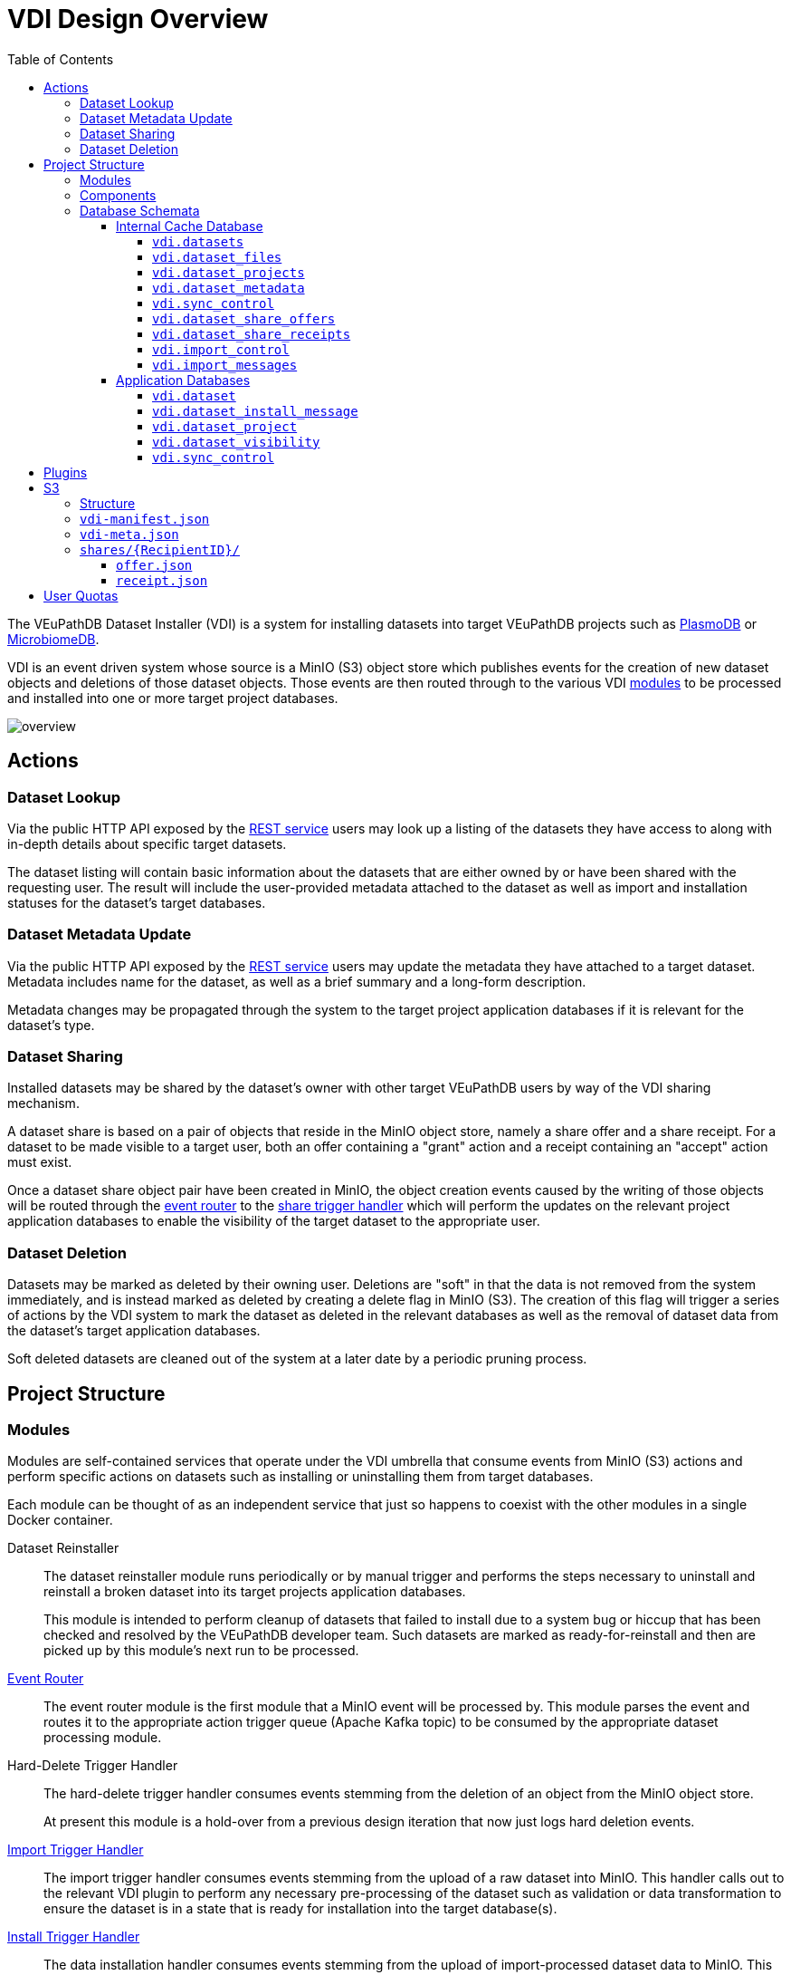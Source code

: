 = VDI Design Overview
:toc:
:toclevels: 4
:source-highlighter: highlightjs
:github-url: https://github.com/VEuPathDB

ifdef::env-github[]
:tip-caption: :bulb:
:important-caption: :heavy_exclamation_mark:
endif::[]


The VEuPathDB Dataset Installer (VDI) is a system for installing datasets into
target VEuPathDB projects such as link:https://plasmodb.org/plasmo/app[PlasmoDB]
or link:https://microbiomedb.org/mbio/app[MicrobiomeDB].

VDI is an event driven system whose source is a MinIO (S3) object store which
publishes events for the creation of new dataset objects and deletions of those
dataset objects.  Those events are then routed through to the various VDI
<<Modules,modules>> to be processed and installed into one or more target
project databases.

image::images/overview.svg[]

== Actions


=== Dataset Lookup

Via the public HTTP API exposed by the <<rest-service,REST service>> users may
look up a listing of the datasets they have access to along with in-depth
details about specific target datasets.

The dataset listing will contain basic information about the datasets that are
either owned by or have been shared with the requesting user.  The result will
include the user-provided metadata attached to the dataset as well as import and
installation statuses for the dataset's target databases.

=== Dataset Metadata Update

Via the public HTTP API exposed by the <<rest-service,REST service>> users may
update the metadata they have attached to a target dataset.  Metadata includes
name for the dataset, as well as a brief summary and a long-form description.

Metadata changes may be propagated through the system to the target project
application databases if it is relevant for the dataset's type.

=== Dataset Sharing

Installed datasets may be shared by the dataset's owner with other target
VEuPathDB users by way of the VDI sharing mechanism.

A dataset share is based on a pair of objects that reside in the MinIO object
store, namely a share offer and a share receipt.  For a dataset to be made
visible to a target user, both an offer containing a "grant" action and a
receipt containing an "accept" action must exist.

Once a dataset share object pair have been created in MinIO, the object creation
events caused by the writing of those objects will be routed through the
<<event-router,event router>> to the <<share-handler,share trigger handler>>
which will perform the updates on the relevant project application databases to
enable the visibility of the target dataset to the appropriate user.

=== Dataset Deletion

Datasets may be marked as deleted by their owning user.  Deletions are "soft" in
that the data is not removed from the system immediately, and is instead marked
as deleted by creating a delete flag in MinIO (S3).  The creation of this flag
will trigger a series of actions by the VDI system to mark the dataset as
deleted in the relevant databases as well as the removal of dataset data from
the dataset's target application databases.

Soft deleted datasets are cleaned out of the system at a later date by a
periodic pruning process.


== Project Structure


=== Modules

Modules are self-contained services that operate under the VDI umbrella that
consume events from MinIO (S3) actions and perform specific actions on datasets
such as installing or uninstalling them from target databases.

Each module can be thought of as an independent service that just so happens to
coexist with the other modules in a single Docker container.


Dataset Reinstaller::
The dataset reinstaller module runs periodically or by manual trigger and
performs the steps necessary to uninstall and reinstall a broken dataset into
its target projects application databases.
+
This module is intended to perform cleanup of datasets that failed to install
due to a system bug or hiccup that has been checked and resolved by the
VEuPathDB developer team.  Such datasets are marked as ready-for-reinstall and
then are picked up by this module's next run to be processed.


[#event-router]
link:modules/event-router/readme.adoc[Event Router]::
The event router module is the first module that a MinIO event will be processed
by.  This module parses the event and routes it to the appropriate action
trigger queue (Apache Kafka topic) to be consumed by the appropriate dataset
processing module.


Hard-Delete Trigger Handler::
The hard-delete trigger handler consumes events stemming from the deletion of an
object from the MinIO object store.
+
At present this module is a hold-over from a previous design iteration that now
just logs hard deletion events.


link:modules/import-trigger-handler/readme.adoc[Import Trigger Handler]::
The import trigger handler consumes events stemming from the upload of a raw
dataset into MinIO.  This handler calls out to the relevant VDI plugin to
perform any necessary pre-processing of the dataset such as validation or
data transformation to ensure the dataset is in a state that is ready for
installation into the target database(s).


link:modules/install-data-trigger-handler/readme.adoc[Install Trigger Handler]::
The data installation handler consumes events stemming from the upload of
import-processed dataset data to MinIO.  This handler calls out to the relevant
VDI plugin to perform the installation of the dataset data into the target
application database(s).


Pruner::
The pruner module operates on a schedule and purges datasets that have been
soft-deleted for a configured amount of time from the VDI system.


Reconciler::
The reconciler module periodically checks that the state of the dataset object
store (MinIO) has been correctly propagated to the target project application
databases.
+
This means sifting through every object stored in MinIO and comparing the
timestamps of those object creations to the last seen timestamp as stored in the
VDI control tables in the internal cache database as well as each dataset's
target project application database.
+
When a dataset is found to be out of sync, a full synchronization of that
dataset is performed to correct the state in the VDI system.

[#rest-service]
link:modules/rest-service/readme.adoc[Rest Service]::
The rest-service module exposes the public API over the VDI system that enables
users to upload datasets to the VDI system as well as access details about their
upload datasets as well as update, delete, or share those datasets.

[#share-handler]
Share Trigger Handler::
The share trigger handler module consumes events stemming from the creation of a
"<<Dataset Sharing,share object>>" in MinIO.  This module enables or disables
access to target non-owning users of datasets to see those datasets in the VDI
API.


* link:modules/soft-delete-trigger-handler/readme.adoc[Soft-Delete Trigger Handler]
* Update Meta Trigger Handler


=== Components

App DB::
The app-db component exposes an API for performing actions on target project
application databases.

Cache DB::
The cache-db component exposes an API for performing actions on the VDI-internal
cache database.

Common::
The common component provides common functionality shared by most if not all
other components and modules.

Dataset Reinstaller::
The dataset-reinstaller component exposes an API for reinstalling datasets that
have been marked as "ready-for-reinstall".

Handler Client::
The plugin-client component exposes an API for interacting with the VDI plugin
services over HTTP.

Install Cleanup::
The install-cleanup component exposes an API for marking datasets as
"ready-for-reinstall".

Kafka::
The Kafka component exposes an API for working with an Apache Kafka instance in
a manner that is tailored to the VDI processes.

LDAP::
The LDAP component exposes utilities for performing LDAP lookups for the Oracle
database connection configurations for the target project application databases.

Module Core::
The module core component provides an API definition and abstract base for
implementing VDI modules.

Plugin Mapping::

TODO

Pruner::
The pruner component exposes an API for pruning old soft-deleted datasets from
the VDI system.

Rabbit::

TODO

S3::

TODO


=== Database Schemata

==== Internal Cache Database

image::images/cache-db-relations.svg[]

===== `vdi.datasets`

Core registry of datasets in the internal cache database.  All other VDI control
tables in the cache DB foreign key to this table.

[%header, cols="2m,2m,6m"]
|===
| Column | Type | Constraints

| dataset_id
| CHAR(32)
| PRIMARY KEY NOT NULL

| type_name
| VARCHAR
| NOT NULL

| type_version
| VARCHAR
| NOT NULL

| owner_id
| VARCHAR
| NOT NULL

| is_deleted
| BOOLEAN
| NOT NULL

| created
| TIMESTAMP WITH TIME ZONE
| NOT NULL
|===

===== `vdi.dataset_files`

Listing of dataset data files for each dataset in MinIO (S3).

[IMPORTANT]
--
TODO: This table should be dropped.
--

[%header, cols="2m,2m,6m"]
|===
| Column | Type | Constraints

| dataset_id
| CHAR(32)
| NOT NULL REFERENCES vdi.datasets (dataset_id)

| file_name
| VARCHAR
| NOT NULL
|===

.Additional Constraints
--
[%header, cols="4m,6"]
|===
| Name | Description

| dataset_files_file_to_dataset_uq
| Unique on `dataset_id` to `file_name` combinations.
|===
--

===== `vdi.dataset_projects`

[%header, cols="2m,2m,6m"]
|===
| Column | Type | Constraints

| dataset_id
| CHAR(32)
| NOT NULL REFERENCES vdi.datasets (dataset_id)

| project_id
| VARCHAR
| NOT NULL
|===

.Additional Constraints
--
[%header, cols="4m,6"]
|===
| Name | Description

| dataset_projects_uq
| Unique on `dataset_id` to `project_id` combinations.
|===
--

===== `vdi.dataset_metadata`

[%header, cols="2m,2m,6m"]
|===
| Column | Type | Constraints

| dataset_id
| CHAR(32)
| NOT NULL UNIQUE REFERENCES vdi.datasets (dataset_id)

| name
| VARCHAR
| NOT NULL

| summary
| VARCHAR
|

| description
| VARCHAR
|
|===

===== `vdi.sync_control`

[%header, cols="2m,2m,6m"]
|===
| Column | Type | Constraints

| dataset_id
| CHAR(32)
| NOT NULL UNIQUE REFERENCES vdi.datasets (dataset_id)

| shares_update_time
| TIMESTAMP WITH TIME ZONE
| NOT NULL

| data_update_time
| TIMESTAMP WITH TIME ZONE
| NOT NULL

| meta_update_time
| TIMESTAMP WITH TIME ZONE
| NOT NULL
|===

===== `vdi.dataset_share_offers`

[%header, cols="2m,2m,6m"]
|===
| Column | Type | Constraints

| dataset_id
| CHAR(32)
| NOT NULL REFERENCES vdi.datasets (dataset_id)

| recipient_id
| VARCHAR
| NOT NULL

| status
| VARCHAR
| NOT NULL
|===

Where `status` will be one of:

* `grant`
* `revoke`

.Additional Constraints
--
[%header, cols="4m,6"]
|===
| Name | Description

| owner_share_uq
| Unique on `dataset_id` to `recipient_id` combinations.
|===
--

===== `vdi.dataset_share_receipts`

[%header, cols="2m,2m,6m"]
|===
| Column | Type | Constraints

| dataset_id
| CHAR(32)
| NOT NULL REFERENCES vdi.datasets (dataset_id)

| recipient_id
| VARCHAR
| NOT NULL

| status
| VARCHAR
| NOT NULL
|===

Where `status` will be one of:

* `accept`
* `reject`

.Additional Constraints
--
[%header, cols="4m,6"]
|===
| Name | Description

| owner_share_uq
| Unique on `dataset_id` to `recipient_id` combinations.
|===
--

===== `vdi.import_control`

[%header, cols="2m,2m,6m"]
|===
| Column | Type | Constraints

| dataset_id
| CHAR(32)
| NOT NULL UNIQUE REFERENCES vdi.datasets (dataset_id)

| status
| VARCHAR
| NOT NULL

|===

Where `status` is one of:

* `queued`
* `in-progress`
* `complete`
* `invalid`

===== `vdi.import_messages`

[%header, cols="2m,2m,6m"]
|===
| Column | Type | Constraints

| dataset_id
| CHAR(32)
| NOT NULL UNIQUE REFERENCES vdi.datasets (dataset_id)

| message
| VARCHAR
| NOT NULL
|===


==== Application Databases

image::images/app-db-relations.svg[]

===== `vdi.dataset`

Core registry of all VDI datasets that have had some form of installation
attempt made on the containing application database.

[%header, cols="2m,2m,6m"]
|===
| Column | Type | Constraints

| dataset_id
| CHAR(32)
| PRIMARY KEY NOT NULL

| owner
| NUMBER
| NOT NULL

| type_name
| VARCHAR2(64)
| NOT NULL

| type_version
| VARCHAR2(64)
| NOT NULL

| is_deleted
| NUMBER
| NOT NULL
|===

===== `vdi.dataset_install_message`

Installation status/messages table for dataset installation attempts on the
containing application database.

Each record will correspond to an attempt to install either metadata or dataset
data for a target dataset and will contain a mandatory install status as well
as optional messages emitted by the installer plugin during the installation.

[%header, cols="2m,2m,6m"]
|===
| Column | Type | Constraints

| dataset_id
| CHAR(32)
| NOT NULL REFERENCES vdi.dataset (dataset_id)

| install_type
| VARCHAR2(64)
| NOT NULL

| status
| VARCHAR(64)
| NOT NULL

| message
| CLOB
|
|===

The `install_type` and `status` columns are enums controlled by the VDI service
which originally contained the following values:

`install_type`::
* `meta`
* `data`

`status`::
* `running`
* `complete`
* `failed-validation`
* `failed-installation`
* `missing dependency`
* `ready-for-reinstall`


===== `vdi.dataset_project`

Link table mapping target datasets to one or more projects that share the same
application database.

Most often this table will contain only one entry per dataset as most
application databases are not shared between projects.

[%header, cols="2m,2m,6m"]
|===
| Column | Type | Constraints

| dataset_id
| CHAR(32)
| NOT NULL REFERENCES vdi.dataset (dataset_id)

| project_id
| VARCHAR2(64)
| NOT NULL
|===


===== `vdi.dataset_visibility`

Controls visibility of target datasets to users to whom those datasets hava been
shared.  Each record in this table declares that a dataset is visible to a user.

[%header, cols="2m,2m,6m"]
|===
| Column | Type | Constraints

| dataset_id
| CHAR(32)
| NOT NULL REFERENCES vdi.dataset (dataset_id)

| user_id
| NUMBER
| NOT NULL
|===


===== `vdi.sync_control`

Contains timestamps of various elements of a dataset as they are recorded in S3.

These timestamps are used to determine when a dataset is out of sync with S3 and
needs to be resynchronized.

[%header, cols="2m,2m,6m"]
|===
| Column | Type | Constraints

| dataset_id
| CHAR(32)
| NOT NULL REFERENCES vdi.dataset (dataset_id)

| shares_update_time
| TIMESTAMP WITH TIME ZONE
| NOT NULL

| data_update_time
| TIMESTAMP WITH TIME ZONE
| NOT NULL

| meta_update_time
| TIMESTAMP WITH TIME ZONE
| NOT NULL

|===

== Plugins

VDI plugins are collections of scripts or binaries that are packaged in a Docker
image behind an {github-url}/vdi-plugin-handler-server[HTTP service] that calls
the relevant scripts as needed.

For a detailed listing of the plugin scripts and their inputs and outputs, see
the {github-url}/vdi-plugin-handler-server#plugin-scripts[Plugin Server Readme]
which includes information about each of the plugin scripts.

== S3

=== Structure

[source]
----
vdi/{UserID}/{DatasetID}/dataset/delete-flag
vdi/{UserID}/{DatasetID}/dataset/vdi-manifest.json
vdi/{UserID}/{DatasetID}/dataset/vdi-meta.json

vdi/{UserID}/{DatasetID}/dataset/data/{DataFile}

vdi/{UserID}/{DatasetID}/dataset/shares/{RecipientID}/offer.json
vdi/{UserID}/{DatasetID}/dataset/shares/{RecipientID}/receipt.json

vdi/{UserID}/{DatasetID}/upload/{UploadFile}
----

=== `vdi-manifest.json`

The dataset manifest contains an index of all the raw input files as well as
import-processed data files.  In VDI 1.0, this file will be immutable, however
there may be a possible future requirement for updates to the manifest an
underlying data files.

[source, json]
----
{
  "inputFiles": [
    "raw-file-1.json",
    "raw-file-2.csv"
  ],
  "dataFiles": [
    "data-file-1.csv",
    "data-file-2.csv"
  ]
}
----

=== `vdi-meta.json`

The `vdi-meta.json` file contains user metadata associated with the dataset.  It
corresponds exactly to the data provided to the <<rest-service,HTTP API>> in the
initial `POST` request used to create the dataset.  This file contains both
mutable (by the owning user) and immutable information.

* Mutable
** name
** summary
** description
* Immutable
** type
** projects
** owner
** dependencies

[source, json]
----
{
  "type": {
    "name": "ISA",
    "version": "1.0"
  },
  "projects": ["ClinEpiDB"],
  "owner": "12345",
  "name": "My Awesome Study",
  "summary": "This is my awesome study",
  "description": "I used my awesome methodology",
  "dependencies": [
    {
      "resourceIdentifier": <value>,
      "resourceVersion": <value>,
      "resourceDisplayName": <value>
    }
  ]
}
----

=== `shares/\{RecipientID}/`

Separate files are used to track the owner side and recipient side of a sharing
"contract".  This allows us to avoid race conditions between these two
independent pieces of state.  Once a share file is introduced, it is stored in
S3 along with the dataset data for the lifetime of that dataset.

==== `offer.json`

[source, json]
----
{
  "action": "grant | revoke"
}
----

==== `receipt.json`

[source, json]
----
{
  "action": "accept | reject"
}
----

== User Quotas

To reach feature parity with the original user dataset upload system, the new
VDI system will implement and enforce user upload quotas, capping users' dataset
uploads to a configurable limit (the old user dataset system limit was 10GiB).

User quotas are not configurable on a per-user basis, and instead follow a
global limit set as a configuration parameter on the VDI service.

Quota usage is calculated by summing the sizes of the user's upload files only,
limited to datasets that have not been soft-deleted.

User uploads will be capped initially at 1GiB per upload, or the user's
remaining quota space if that value is lesser.
